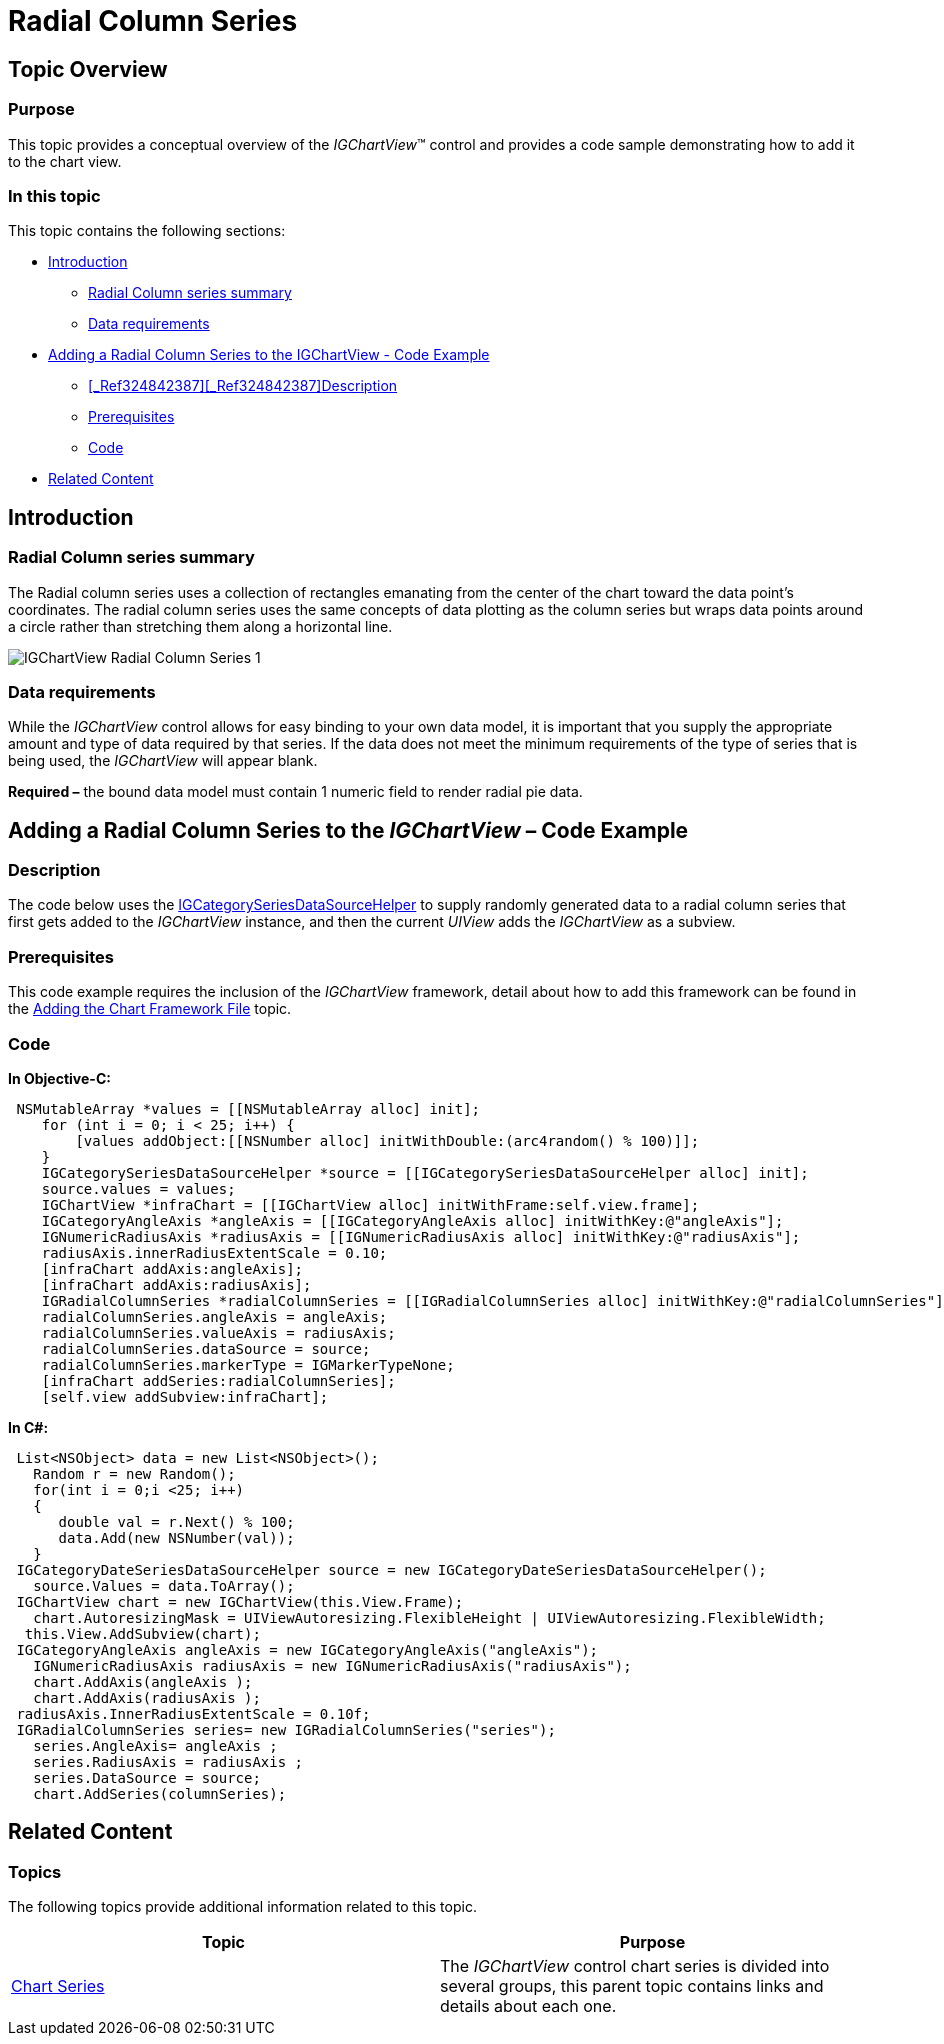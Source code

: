 ﻿////

|metadata|
{
    "name": "igchartview-radial-column-series",
    "controlName": ["IGChartView"],
    "tags": ["Charting","How Do I"],
    "guid": "4c00eae7-e9d0-4ef1-b92d-d39b832ca577",  
    "buildFlags": [],
    "createdOn": "2012-05-21T17:59:45.5981581Z"
}
|metadata|
////

= Radial Column Series

== Topic Overview

=== Purpose

This topic provides a conceptual overview of the  _IGChartView_™ control and provides a code sample demonstrating how to add it to the chart view.

=== In this topic

This topic contains the following sections:

* <<_Ref324841248, Introduction >>

** <<_Ref327932716,Radial Column series summary>>
** <<_Ref327932727,Data requirements>>

* <<_Ref324842387, Adding a Radial Column Series to the IGChartView - Code Example >>

** <<_Ref324842387,>><<_Ref324842387,>><<_Ref327932736,Description>>
** <<_Ref327932741,Prerequisites>>
** <<_Ref327932745,Code>>

* <<_Ref327932752, Related Content >>

[[_Ref324841248]]
== Introduction

[[_Ref327932716]]

=== Radial Column series summary

The Radial column series uses a collection of rectangles emanating from the center of the chart toward the data point’s coordinates. The radial column series uses the same concepts of data plotting as the column series but wraps data points around a circle rather than stretching them along a horizontal line.

image::images/IGChartView_-_Radial_Column_Series_1.png[]

[[_Ref327932727]]

=== Data requirements

While the  _IGChartView_   control allows for easy binding to your own data model, it is important that you supply the appropriate amount and type of data required by that series. If the data does not meet the minimum requirements of the type of series that is being used, the  _IGChartView_   will appear blank.

*Required –*  the bound data model must contain 1 numeric field to render radial pie data.

[[_Ref324842387]]
[[_Ref324841253]]
== Adding a Radial Column Series to the  _IGChartView_   – Code Example

[[_Ref327932736]]

=== Description

The code below uses the link:igchartview-data-source-helpers.html[IGCategorySeriesDataSourceHelper] to supply randomly generated data to a radial column series that first gets added to the  _IGChartView_   instance, and then the current  _UIView_   adds the  _IGChartView_   as a subview.

[[_Ref327932741]]

=== Prerequisites

This code example requires the inclusion of the  _IGChartView_   framework, detail about how to add this framework can be found in the link:igchartview-adding-the-chart-framework-file.html[Adding the Chart Framework File] topic.

[[_Ref327932745]]

=== Code

*In Objective-C:*

[source,csharp]
----
 NSMutableArray *values = [[NSMutableArray alloc] init];
    for (int i = 0; i < 25; i++) {
        [values addObject:[[NSNumber alloc] initWithDouble:(arc4random() % 100)]];
    }
    IGCategorySeriesDataSourceHelper *source = [[IGCategorySeriesDataSourceHelper alloc] init];
    source.values = values;
    IGChartView *infraChart = [[IGChartView alloc] initWithFrame:self.view.frame];
    IGCategoryAngleAxis *angleAxis = [[IGCategoryAngleAxis alloc] initWithKey:@"angleAxis"];
    IGNumericRadiusAxis *radiusAxis = [[IGNumericRadiusAxis alloc] initWithKey:@"radiusAxis"];
    radiusAxis.innerRadiusExtentScale = 0.10;
    [infraChart addAxis:angleAxis];
    [infraChart addAxis:radiusAxis];
    IGRadialColumnSeries *radialColumnSeries = [[IGRadialColumnSeries alloc] initWithKey:@"radialColumnSeries"];
    radialColumnSeries.angleAxis = angleAxis;
    radialColumnSeries.valueAxis = radiusAxis;
    radialColumnSeries.dataSource = source;
    radialColumnSeries.markerType = IGMarkerTypeNone;
    [infraChart addSeries:radialColumnSeries];
    [self.view addSubview:infraChart];
----

*In C#:*

[source,csharp]
----
 List<NSObject> data = new List<NSObject>();
   Random r = new Random();
   for(int i = 0;i <25; i++)
   {
      double val = r.Next() % 100; 
      data.Add(new NSNumber(val));
   }
 IGCategoryDateSeriesDataSourceHelper source = new IGCategoryDateSeriesDataSourceHelper();
   source.Values = data.ToArray();
 IGChartView chart = new IGChartView(this.View.Frame);
   chart.AutoresizingMask = UIViewAutoresizing.FlexibleHeight | UIViewAutoresizing.FlexibleWidth;
  this.View.AddSubview(chart);
 IGCategoryAngleAxis angleAxis = new IGCategoryAngleAxis("angleAxis");
   IGNumericRadiusAxis radiusAxis = new IGNumericRadiusAxis("radiusAxis");
   chart.AddAxis(angleAxis );
   chart.AddAxis(radiusAxis );
 radiusAxis.InnerRadiusExtentScale = 0.10f;
 IGRadialColumnSeries series= new IGRadialColumnSeries("series");
   series.AngleAxis= angleAxis ;
   series.RadiusAxis = radiusAxis ;
   series.DataSource = source;
   chart.AddSeries(columnSeries);
----

[[_Ref327932752]]
== Related Content

=== Topics

The following topics provide additional information related to this topic.

[options="header", cols="a,a"]
|====
|Topic|Purpose

| link:igchartview-chart-series.html[Chart Series]
|The _IGChartView_ control chart series is divided into several groups, this parent topic contains links and details about each one.

|====